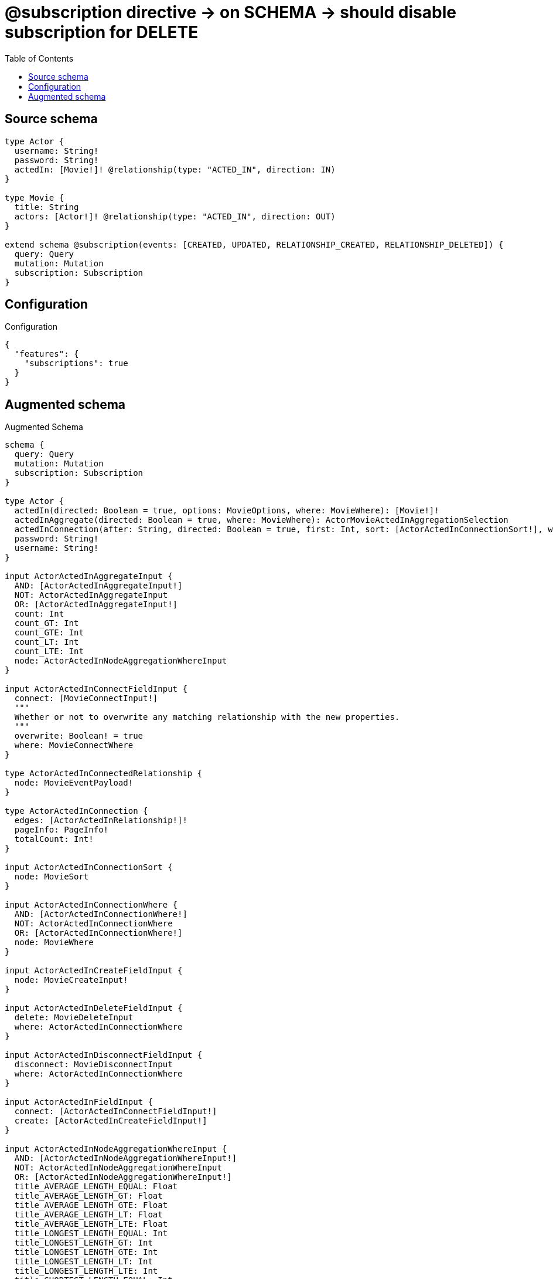 :toc:

= @subscription directive -> on SCHEMA -> should disable subscription for DELETE

== Source schema

[source,graphql,schema=true]
----
type Actor {
  username: String!
  password: String!
  actedIn: [Movie!]! @relationship(type: "ACTED_IN", direction: IN)
}

type Movie {
  title: String
  actors: [Actor!]! @relationship(type: "ACTED_IN", direction: OUT)
}

extend schema @subscription(events: [CREATED, UPDATED, RELATIONSHIP_CREATED, RELATIONSHIP_DELETED]) {
  query: Query
  mutation: Mutation
  subscription: Subscription
}
----

== Configuration

.Configuration
[source,json,schema-config=true]
----
{
  "features": {
    "subscriptions": true
  }
}
----

== Augmented schema

.Augmented Schema
[source,graphql]
----
schema {
  query: Query
  mutation: Mutation
  subscription: Subscription
}

type Actor {
  actedIn(directed: Boolean = true, options: MovieOptions, where: MovieWhere): [Movie!]!
  actedInAggregate(directed: Boolean = true, where: MovieWhere): ActorMovieActedInAggregationSelection
  actedInConnection(after: String, directed: Boolean = true, first: Int, sort: [ActorActedInConnectionSort!], where: ActorActedInConnectionWhere): ActorActedInConnection!
  password: String!
  username: String!
}

input ActorActedInAggregateInput {
  AND: [ActorActedInAggregateInput!]
  NOT: ActorActedInAggregateInput
  OR: [ActorActedInAggregateInput!]
  count: Int
  count_GT: Int
  count_GTE: Int
  count_LT: Int
  count_LTE: Int
  node: ActorActedInNodeAggregationWhereInput
}

input ActorActedInConnectFieldInput {
  connect: [MovieConnectInput!]
  """
  Whether or not to overwrite any matching relationship with the new properties.
  """
  overwrite: Boolean! = true
  where: MovieConnectWhere
}

type ActorActedInConnectedRelationship {
  node: MovieEventPayload!
}

type ActorActedInConnection {
  edges: [ActorActedInRelationship!]!
  pageInfo: PageInfo!
  totalCount: Int!
}

input ActorActedInConnectionSort {
  node: MovieSort
}

input ActorActedInConnectionWhere {
  AND: [ActorActedInConnectionWhere!]
  NOT: ActorActedInConnectionWhere
  OR: [ActorActedInConnectionWhere!]
  node: MovieWhere
}

input ActorActedInCreateFieldInput {
  node: MovieCreateInput!
}

input ActorActedInDeleteFieldInput {
  delete: MovieDeleteInput
  where: ActorActedInConnectionWhere
}

input ActorActedInDisconnectFieldInput {
  disconnect: MovieDisconnectInput
  where: ActorActedInConnectionWhere
}

input ActorActedInFieldInput {
  connect: [ActorActedInConnectFieldInput!]
  create: [ActorActedInCreateFieldInput!]
}

input ActorActedInNodeAggregationWhereInput {
  AND: [ActorActedInNodeAggregationWhereInput!]
  NOT: ActorActedInNodeAggregationWhereInput
  OR: [ActorActedInNodeAggregationWhereInput!]
  title_AVERAGE_LENGTH_EQUAL: Float
  title_AVERAGE_LENGTH_GT: Float
  title_AVERAGE_LENGTH_GTE: Float
  title_AVERAGE_LENGTH_LT: Float
  title_AVERAGE_LENGTH_LTE: Float
  title_LONGEST_LENGTH_EQUAL: Int
  title_LONGEST_LENGTH_GT: Int
  title_LONGEST_LENGTH_GTE: Int
  title_LONGEST_LENGTH_LT: Int
  title_LONGEST_LENGTH_LTE: Int
  title_SHORTEST_LENGTH_EQUAL: Int
  title_SHORTEST_LENGTH_GT: Int
  title_SHORTEST_LENGTH_GTE: Int
  title_SHORTEST_LENGTH_LT: Int
  title_SHORTEST_LENGTH_LTE: Int
}

type ActorActedInRelationship {
  cursor: String!
  node: Movie!
}

input ActorActedInRelationshipSubscriptionWhere {
  node: MovieSubscriptionWhere
}

input ActorActedInUpdateConnectionInput {
  node: MovieUpdateInput
}

input ActorActedInUpdateFieldInput {
  connect: [ActorActedInConnectFieldInput!]
  create: [ActorActedInCreateFieldInput!]
  delete: [ActorActedInDeleteFieldInput!]
  disconnect: [ActorActedInDisconnectFieldInput!]
  update: ActorActedInUpdateConnectionInput
  where: ActorActedInConnectionWhere
}

type ActorAggregateSelection {
  count: Int!
  password: StringAggregateSelection!
  username: StringAggregateSelection!
}

input ActorConnectInput {
  actedIn: [ActorActedInConnectFieldInput!]
}

input ActorConnectWhere {
  node: ActorWhere!
}

type ActorConnectedRelationships {
  actedIn: ActorActedInConnectedRelationship
}

input ActorCreateInput {
  actedIn: ActorActedInFieldInput
  password: String!
  username: String!
}

type ActorCreatedEvent {
  createdActor: ActorEventPayload!
  event: EventType!
  timestamp: Float!
}

input ActorDeleteInput {
  actedIn: [ActorActedInDeleteFieldInput!]
}

input ActorDisconnectInput {
  actedIn: [ActorActedInDisconnectFieldInput!]
}

type ActorEdge {
  cursor: String!
  node: Actor!
}

type ActorEventPayload {
  password: String!
  username: String!
}

type ActorMovieActedInAggregationSelection {
  count: Int!
  node: ActorMovieActedInNodeAggregateSelection
}

type ActorMovieActedInNodeAggregateSelection {
  title: StringAggregateSelection!
}

input ActorOptions {
  limit: Int
  offset: Int
  """
  Specify one or more ActorSort objects to sort Actors by. The sorts will be applied in the order in which they are arranged in the array.
  """
  sort: [ActorSort!]
}

input ActorRelationInput {
  actedIn: [ActorActedInCreateFieldInput!]
}

type ActorRelationshipCreatedEvent {
  actor: ActorEventPayload!
  createdRelationship: ActorConnectedRelationships!
  event: EventType!
  relationshipFieldName: String!
  timestamp: Float!
}

input ActorRelationshipCreatedSubscriptionWhere {
  AND: [ActorRelationshipCreatedSubscriptionWhere!]
  NOT: ActorRelationshipCreatedSubscriptionWhere
  OR: [ActorRelationshipCreatedSubscriptionWhere!]
  actor: ActorSubscriptionWhere
  createdRelationship: ActorRelationshipsSubscriptionWhere
}

type ActorRelationshipDeletedEvent {
  actor: ActorEventPayload!
  deletedRelationship: ActorConnectedRelationships!
  event: EventType!
  relationshipFieldName: String!
  timestamp: Float!
}

input ActorRelationshipDeletedSubscriptionWhere {
  AND: [ActorRelationshipDeletedSubscriptionWhere!]
  NOT: ActorRelationshipDeletedSubscriptionWhere
  OR: [ActorRelationshipDeletedSubscriptionWhere!]
  actor: ActorSubscriptionWhere
  deletedRelationship: ActorRelationshipsSubscriptionWhere
}

input ActorRelationshipsSubscriptionWhere {
  actedIn: ActorActedInRelationshipSubscriptionWhere
}

"""
Fields to sort Actors by. The order in which sorts are applied is not guaranteed when specifying many fields in one ActorSort object.
"""
input ActorSort {
  password: SortDirection
  username: SortDirection
}

input ActorSubscriptionWhere {
  AND: [ActorSubscriptionWhere!]
  NOT: ActorSubscriptionWhere
  OR: [ActorSubscriptionWhere!]
  password: String
  password_CONTAINS: String
  password_ENDS_WITH: String
  password_IN: [String!]
  password_STARTS_WITH: String
  username: String
  username_CONTAINS: String
  username_ENDS_WITH: String
  username_IN: [String!]
  username_STARTS_WITH: String
}

input ActorUpdateInput {
  actedIn: [ActorActedInUpdateFieldInput!]
  password: String
  username: String
}

type ActorUpdatedEvent {
  event: EventType!
  previousState: ActorEventPayload!
  timestamp: Float!
  updatedActor: ActorEventPayload!
}

input ActorWhere {
  AND: [ActorWhere!]
  NOT: ActorWhere
  OR: [ActorWhere!]
  actedInAggregate: ActorActedInAggregateInput
  """
  Return Actors where all of the related ActorActedInConnections match this filter
  """
  actedInConnection_ALL: ActorActedInConnectionWhere
  """
  Return Actors where none of the related ActorActedInConnections match this filter
  """
  actedInConnection_NONE: ActorActedInConnectionWhere
  """
  Return Actors where one of the related ActorActedInConnections match this filter
  """
  actedInConnection_SINGLE: ActorActedInConnectionWhere
  """
  Return Actors where some of the related ActorActedInConnections match this filter
  """
  actedInConnection_SOME: ActorActedInConnectionWhere
  """Return Actors where all of the related Movies match this filter"""
  actedIn_ALL: MovieWhere
  """Return Actors where none of the related Movies match this filter"""
  actedIn_NONE: MovieWhere
  """Return Actors where one of the related Movies match this filter"""
  actedIn_SINGLE: MovieWhere
  """Return Actors where some of the related Movies match this filter"""
  actedIn_SOME: MovieWhere
  password: String
  password_CONTAINS: String
  password_ENDS_WITH: String
  password_IN: [String!]
  password_STARTS_WITH: String
  username: String
  username_CONTAINS: String
  username_ENDS_WITH: String
  username_IN: [String!]
  username_STARTS_WITH: String
}

type ActorsConnection {
  edges: [ActorEdge!]!
  pageInfo: PageInfo!
  totalCount: Int!
}

type CreateActorsMutationResponse {
  actors: [Actor!]!
  info: CreateInfo!
}

"""
Information about the number of nodes and relationships created during a create mutation
"""
type CreateInfo {
  nodesCreated: Int!
  relationshipsCreated: Int!
}

type CreateMoviesMutationResponse {
  info: CreateInfo!
  movies: [Movie!]!
}

"""
Information about the number of nodes and relationships deleted during a delete mutation
"""
type DeleteInfo {
  nodesDeleted: Int!
  relationshipsDeleted: Int!
}

enum EventType {
  CREATE
  CREATE_RELATIONSHIP
  DELETE
  DELETE_RELATIONSHIP
  UPDATE
}

type Movie {
  actors(directed: Boolean = true, options: ActorOptions, where: ActorWhere): [Actor!]!
  actorsAggregate(directed: Boolean = true, where: ActorWhere): MovieActorActorsAggregationSelection
  actorsConnection(after: String, directed: Boolean = true, first: Int, sort: [MovieActorsConnectionSort!], where: MovieActorsConnectionWhere): MovieActorsConnection!
  title: String
}

type MovieActorActorsAggregationSelection {
  count: Int!
  node: MovieActorActorsNodeAggregateSelection
}

type MovieActorActorsNodeAggregateSelection {
  password: StringAggregateSelection!
  username: StringAggregateSelection!
}

input MovieActorsAggregateInput {
  AND: [MovieActorsAggregateInput!]
  NOT: MovieActorsAggregateInput
  OR: [MovieActorsAggregateInput!]
  count: Int
  count_GT: Int
  count_GTE: Int
  count_LT: Int
  count_LTE: Int
  node: MovieActorsNodeAggregationWhereInput
}

input MovieActorsConnectFieldInput {
  connect: [ActorConnectInput!]
  """
  Whether or not to overwrite any matching relationship with the new properties.
  """
  overwrite: Boolean! = true
  where: ActorConnectWhere
}

type MovieActorsConnectedRelationship {
  node: ActorEventPayload!
}

type MovieActorsConnection {
  edges: [MovieActorsRelationship!]!
  pageInfo: PageInfo!
  totalCount: Int!
}

input MovieActorsConnectionSort {
  node: ActorSort
}

input MovieActorsConnectionWhere {
  AND: [MovieActorsConnectionWhere!]
  NOT: MovieActorsConnectionWhere
  OR: [MovieActorsConnectionWhere!]
  node: ActorWhere
}

input MovieActorsCreateFieldInput {
  node: ActorCreateInput!
}

input MovieActorsDeleteFieldInput {
  delete: ActorDeleteInput
  where: MovieActorsConnectionWhere
}

input MovieActorsDisconnectFieldInput {
  disconnect: ActorDisconnectInput
  where: MovieActorsConnectionWhere
}

input MovieActorsFieldInput {
  connect: [MovieActorsConnectFieldInput!]
  create: [MovieActorsCreateFieldInput!]
}

input MovieActorsNodeAggregationWhereInput {
  AND: [MovieActorsNodeAggregationWhereInput!]
  NOT: MovieActorsNodeAggregationWhereInput
  OR: [MovieActorsNodeAggregationWhereInput!]
  password_AVERAGE_LENGTH_EQUAL: Float
  password_AVERAGE_LENGTH_GT: Float
  password_AVERAGE_LENGTH_GTE: Float
  password_AVERAGE_LENGTH_LT: Float
  password_AVERAGE_LENGTH_LTE: Float
  password_LONGEST_LENGTH_EQUAL: Int
  password_LONGEST_LENGTH_GT: Int
  password_LONGEST_LENGTH_GTE: Int
  password_LONGEST_LENGTH_LT: Int
  password_LONGEST_LENGTH_LTE: Int
  password_SHORTEST_LENGTH_EQUAL: Int
  password_SHORTEST_LENGTH_GT: Int
  password_SHORTEST_LENGTH_GTE: Int
  password_SHORTEST_LENGTH_LT: Int
  password_SHORTEST_LENGTH_LTE: Int
  username_AVERAGE_LENGTH_EQUAL: Float
  username_AVERAGE_LENGTH_GT: Float
  username_AVERAGE_LENGTH_GTE: Float
  username_AVERAGE_LENGTH_LT: Float
  username_AVERAGE_LENGTH_LTE: Float
  username_LONGEST_LENGTH_EQUAL: Int
  username_LONGEST_LENGTH_GT: Int
  username_LONGEST_LENGTH_GTE: Int
  username_LONGEST_LENGTH_LT: Int
  username_LONGEST_LENGTH_LTE: Int
  username_SHORTEST_LENGTH_EQUAL: Int
  username_SHORTEST_LENGTH_GT: Int
  username_SHORTEST_LENGTH_GTE: Int
  username_SHORTEST_LENGTH_LT: Int
  username_SHORTEST_LENGTH_LTE: Int
}

type MovieActorsRelationship {
  cursor: String!
  node: Actor!
}

input MovieActorsRelationshipSubscriptionWhere {
  node: ActorSubscriptionWhere
}

input MovieActorsUpdateConnectionInput {
  node: ActorUpdateInput
}

input MovieActorsUpdateFieldInput {
  connect: [MovieActorsConnectFieldInput!]
  create: [MovieActorsCreateFieldInput!]
  delete: [MovieActorsDeleteFieldInput!]
  disconnect: [MovieActorsDisconnectFieldInput!]
  update: MovieActorsUpdateConnectionInput
  where: MovieActorsConnectionWhere
}

type MovieAggregateSelection {
  count: Int!
  title: StringAggregateSelection!
}

input MovieConnectInput {
  actors: [MovieActorsConnectFieldInput!]
}

input MovieConnectWhere {
  node: MovieWhere!
}

type MovieConnectedRelationships {
  actors: MovieActorsConnectedRelationship
}

input MovieCreateInput {
  actors: MovieActorsFieldInput
  title: String
}

type MovieCreatedEvent {
  createdMovie: MovieEventPayload!
  event: EventType!
  timestamp: Float!
}

input MovieDeleteInput {
  actors: [MovieActorsDeleteFieldInput!]
}

input MovieDisconnectInput {
  actors: [MovieActorsDisconnectFieldInput!]
}

type MovieEdge {
  cursor: String!
  node: Movie!
}

type MovieEventPayload {
  title: String
}

input MovieOptions {
  limit: Int
  offset: Int
  """
  Specify one or more MovieSort objects to sort Movies by. The sorts will be applied in the order in which they are arranged in the array.
  """
  sort: [MovieSort!]
}

input MovieRelationInput {
  actors: [MovieActorsCreateFieldInput!]
}

type MovieRelationshipCreatedEvent {
  createdRelationship: MovieConnectedRelationships!
  event: EventType!
  movie: MovieEventPayload!
  relationshipFieldName: String!
  timestamp: Float!
}

input MovieRelationshipCreatedSubscriptionWhere {
  AND: [MovieRelationshipCreatedSubscriptionWhere!]
  NOT: MovieRelationshipCreatedSubscriptionWhere
  OR: [MovieRelationshipCreatedSubscriptionWhere!]
  createdRelationship: MovieRelationshipsSubscriptionWhere
  movie: MovieSubscriptionWhere
}

type MovieRelationshipDeletedEvent {
  deletedRelationship: MovieConnectedRelationships!
  event: EventType!
  movie: MovieEventPayload!
  relationshipFieldName: String!
  timestamp: Float!
}

input MovieRelationshipDeletedSubscriptionWhere {
  AND: [MovieRelationshipDeletedSubscriptionWhere!]
  NOT: MovieRelationshipDeletedSubscriptionWhere
  OR: [MovieRelationshipDeletedSubscriptionWhere!]
  deletedRelationship: MovieRelationshipsSubscriptionWhere
  movie: MovieSubscriptionWhere
}

input MovieRelationshipsSubscriptionWhere {
  actors: MovieActorsRelationshipSubscriptionWhere
}

"""
Fields to sort Movies by. The order in which sorts are applied is not guaranteed when specifying many fields in one MovieSort object.
"""
input MovieSort {
  title: SortDirection
}

input MovieSubscriptionWhere {
  AND: [MovieSubscriptionWhere!]
  NOT: MovieSubscriptionWhere
  OR: [MovieSubscriptionWhere!]
  title: String
  title_CONTAINS: String
  title_ENDS_WITH: String
  title_IN: [String]
  title_STARTS_WITH: String
}

input MovieUpdateInput {
  actors: [MovieActorsUpdateFieldInput!]
  title: String
}

type MovieUpdatedEvent {
  event: EventType!
  previousState: MovieEventPayload!
  timestamp: Float!
  updatedMovie: MovieEventPayload!
}

input MovieWhere {
  AND: [MovieWhere!]
  NOT: MovieWhere
  OR: [MovieWhere!]
  actorsAggregate: MovieActorsAggregateInput
  """
  Return Movies where all of the related MovieActorsConnections match this filter
  """
  actorsConnection_ALL: MovieActorsConnectionWhere
  """
  Return Movies where none of the related MovieActorsConnections match this filter
  """
  actorsConnection_NONE: MovieActorsConnectionWhere
  """
  Return Movies where one of the related MovieActorsConnections match this filter
  """
  actorsConnection_SINGLE: MovieActorsConnectionWhere
  """
  Return Movies where some of the related MovieActorsConnections match this filter
  """
  actorsConnection_SOME: MovieActorsConnectionWhere
  """Return Movies where all of the related Actors match this filter"""
  actors_ALL: ActorWhere
  """Return Movies where none of the related Actors match this filter"""
  actors_NONE: ActorWhere
  """Return Movies where one of the related Actors match this filter"""
  actors_SINGLE: ActorWhere
  """Return Movies where some of the related Actors match this filter"""
  actors_SOME: ActorWhere
  title: String
  title_CONTAINS: String
  title_ENDS_WITH: String
  title_IN: [String]
  title_STARTS_WITH: String
}

type MoviesConnection {
  edges: [MovieEdge!]!
  pageInfo: PageInfo!
  totalCount: Int!
}

type Mutation {
  createActors(input: [ActorCreateInput!]!): CreateActorsMutationResponse!
  createMovies(input: [MovieCreateInput!]!): CreateMoviesMutationResponse!
  deleteActors(delete: ActorDeleteInput, where: ActorWhere): DeleteInfo!
  deleteMovies(delete: MovieDeleteInput, where: MovieWhere): DeleteInfo!
  updateActors(connect: ActorConnectInput, create: ActorRelationInput, delete: ActorDeleteInput, disconnect: ActorDisconnectInput, update: ActorUpdateInput, where: ActorWhere): UpdateActorsMutationResponse!
  updateMovies(connect: MovieConnectInput, create: MovieRelationInput, delete: MovieDeleteInput, disconnect: MovieDisconnectInput, update: MovieUpdateInput, where: MovieWhere): UpdateMoviesMutationResponse!
}

"""Pagination information (Relay)"""
type PageInfo {
  endCursor: String
  hasNextPage: Boolean!
  hasPreviousPage: Boolean!
  startCursor: String
}

type Query {
  actors(options: ActorOptions, where: ActorWhere): [Actor!]!
  actorsAggregate(where: ActorWhere): ActorAggregateSelection!
  actorsConnection(after: String, first: Int, sort: [ActorSort], where: ActorWhere): ActorsConnection!
  movies(options: MovieOptions, where: MovieWhere): [Movie!]!
  moviesAggregate(where: MovieWhere): MovieAggregateSelection!
  moviesConnection(after: String, first: Int, sort: [MovieSort], where: MovieWhere): MoviesConnection!
}

"""An enum for sorting in either ascending or descending order."""
enum SortDirection {
  """Sort by field values in ascending order."""
  ASC
  """Sort by field values in descending order."""
  DESC
}

type StringAggregateSelection {
  longest: String
  shortest: String
}

type Subscription {
  actorCreated(where: ActorSubscriptionWhere): ActorCreatedEvent!
  actorRelationshipCreated(where: ActorRelationshipCreatedSubscriptionWhere): ActorRelationshipCreatedEvent!
  actorRelationshipDeleted(where: ActorRelationshipDeletedSubscriptionWhere): ActorRelationshipDeletedEvent!
  actorUpdated(where: ActorSubscriptionWhere): ActorUpdatedEvent!
  movieCreated(where: MovieSubscriptionWhere): MovieCreatedEvent!
  movieRelationshipCreated(where: MovieRelationshipCreatedSubscriptionWhere): MovieRelationshipCreatedEvent!
  movieRelationshipDeleted(where: MovieRelationshipDeletedSubscriptionWhere): MovieRelationshipDeletedEvent!
  movieUpdated(where: MovieSubscriptionWhere): MovieUpdatedEvent!
}

type UpdateActorsMutationResponse {
  actors: [Actor!]!
  info: UpdateInfo!
}

"""
Information about the number of nodes and relationships created and deleted during an update mutation
"""
type UpdateInfo {
  nodesCreated: Int!
  nodesDeleted: Int!
  relationshipsCreated: Int!
  relationshipsDeleted: Int!
}

type UpdateMoviesMutationResponse {
  info: UpdateInfo!
  movies: [Movie!]!
}
----

'''
